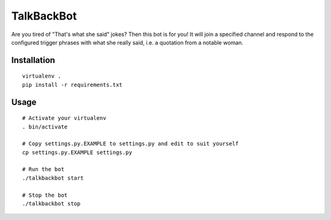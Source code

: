 TalkBackBot
================================

Are you tired of "That's what she said" jokes? Then this bot is for you!
It will join a specified channel and respond to the configured trigger phrases
with what she really said, i.e. a quotation from a notable woman.

Installation
------------

::

    virtualenv .
    pip install -r requirements.txt


Usage
-----

::

    # Activate your virtualenv
    . bin/activate

    # Copy settings.py.EXAMPLE to settings.py and edit to suit yourself
    cp settings.py.EXAMPLE settings.py

    # Run the bot
    ./talkbackbot start

    # Stop the bot
    ./talkbackbot stop

